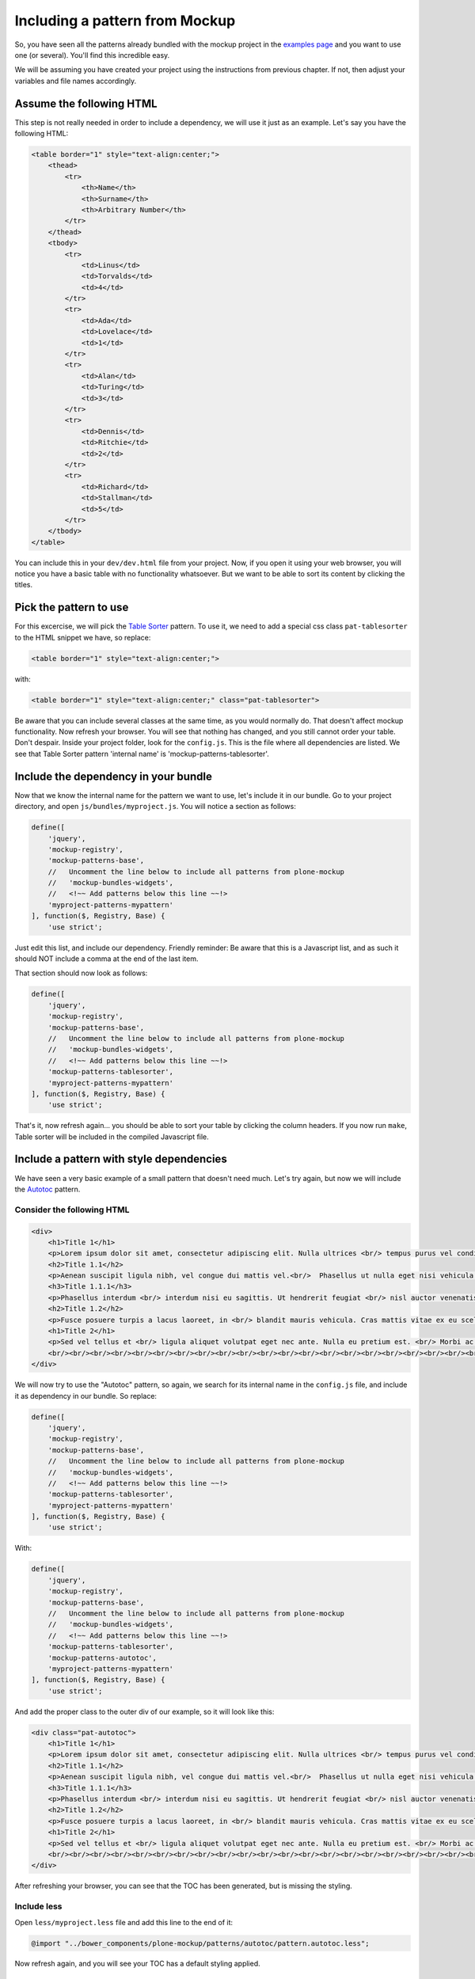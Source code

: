 Including a pattern from Mockup
===============================

So, you have seen all the patterns already bundled with the mockup project in the `examples page <http://plone.github.io/mockup/dev/#pattern>`_ and you want to use one (or several). You'll find this incredible easy.

We will be assuming you have created your project using the instructions from previous chapter. If not, then adjust your variables and file names accordingly.


Assume the following HTML
-------------------------

This step is not really needed in order to include a dependency, we will use it just as an example.
Let's say you have the following HTML:

.. code-block:: html

    <table border="1" style="text-align:center;">
        <thead>
            <tr>
                <th>Name</th>
                <th>Surname</th>
                <th>Arbitrary Number</th>
            </tr>
        </thead>
        <tbody>
            <tr>
                <td>Linus</td>
                <td>Torvalds</td>
                <td>4</td>
            </tr>
            <tr>
                <td>Ada</td>
                <td>Lovelace</td>
                <td>1</td>
            </tr>
            <tr>
                <td>Alan</td>
                <td>Turing</td>
                <td>3</td>
            </tr>
            <tr>
                <td>Dennis</td>
                <td>Ritchie</td>
                <td>2</td>
            </tr>
            <tr>
                <td>Richard</td>
                <td>Stallman</td>
                <td>5</td>
            </tr>
        </tbody>
    </table>

You can include this in your ``dev/dev.html`` file from your project. Now, if you open it using your web browser, you will notice you have a basic table with no functionality whatsoever. But we want to be able to sort its content by clicking the titles.


Pick the pattern to use
-----------------------

For this excercise, we will pick the `Table Sorter <http://plone.github.io/mockup/dev/#pattern/tablesorter>`_ pattern. To use it, we need to add a special css class ``pat-tablesorter`` to the HTML snippet we have, so replace:

.. code-block:: html

    <table border="1" style="text-align:center;">

with:

.. code-block:: html

    <table border="1" style="text-align:center;" class="pat-tablesorter">

Be aware that you can include several classes at the same time, as you would normally do. That doesn't affect mockup functionality.
Now refresh your browser. You will see that nothing has changed, and you still cannot order your table. Don't despair. Inside your project folder, look for the ``config.js``. This is the file where all dependencies are listed. We see that Table Sorter pattern 'internal name' is 'mockup-patterns-tablesorter'.


Include the dependency in your bundle
-------------------------------------

Now that we know the internal name for the pattern we want to use, let's include it in our bundle. Go to your project directory, and open ``js/bundles/myproject.js``. You will notice a section as follows:

.. code-block:: js

    define([
        'jquery',
        'mockup-registry',
        'mockup-patterns-base',
        //   Uncomment the line below to include all patterns from plone-mockup
        //   'mockup-bundles-widgets',
        //   <!~~ Add patterns below this line ~~!>
        'myproject-patterns-mypattern'
    ], function($, Registry, Base) {
        'use strict';

Just edit this list, and include our dependency.
Friendly reminder: Be aware that this is a Javascript list, and as such it should NOT include a comma at the end of the last item.

That section should now look as follows:

.. code-block:: js

    define([
        'jquery',
        'mockup-registry',
        'mockup-patterns-base',
        //   Uncomment the line below to include all patterns from plone-mockup
        //   'mockup-bundles-widgets',
        //   <!~~ Add patterns below this line ~~!>
        'mockup-patterns-tablesorter',
        'myproject-patterns-mypattern'
    ], function($, Registry, Base) {
        'use strict';

That's it, now refresh again... you should be able to sort your table by clicking the column headers. If you now run ``make``, Table sorter will be included in the compiled Javascript file.


Include a pattern with style dependencies
-----------------------------------------

We have seen a very basic example of a small pattern that doesn't need much. Let's try again, but now we will include the `Autotoc <http://plone.github.io/mockup/dev/#pattern/autotoc>`_ pattern.


Consider the following HTML
~~~~~~~~~~~~~~~~~~~~~~~~~~~

.. code-block:: html

    <div>
        <h1>Title 1</h1>
        <p>Lorem ipsum dolor sit amet, consectetur adipiscing elit. Nulla ultrices <br/> tempus purus vel condimentum. Nulla in tortor <br/> sit amet ex tincidunt gravida ut eget ante. </p>
        <h2>Title 1.1</h2>
        <p>Aenean suscipit ligula nibh, vel congue dui mattis vel.<br/>  Phasellus ut nulla eget nisi vehicula sodales nec non turpis. Phasellus non mi eu sapien <br/> scelerisque ornare et id dolor. Aenean tempus egestas purus, nec tempor ligula. Donec at lorem dolor. <br/> Vestibulum vitae lacus nec nibh <br/> volutpat malesuada</p>
        <h3>Title 1.1.1</h3>
        <p>Phasellus interdum <br/> interdum nisi eu sagittis. Ut hendrerit feugiat <br/> nisl auctor venenatis. Praesent aliquam ipsum <br/> nec mollis congue. Quisque eu mollis nisl.</p>
        <h2>Title 1.2</h2>
        <p>Fusce posuere turpis a lacus laoreet, in <br/> blandit mauris vehicula. Cras mattis vitae ex eu scelerisque. <br/> Donec ut nibh tortor. In pharetra arcu eget sollicitudin tempus. Nunc condimentum ex vel massa fringilla iaculis. <br/> In scelerisque sit amet justo sed suscipit. Quisque vel <br/> tincidunt risus, sit amet laoreet enim.</p>
        <h1>Title 2</h1>
        <p>Sed vel tellus et <br/> ligula aliquet volutpat eget nec ante. Nulla eu pretium est. <br/> Morbi ac vulputate massa. Vivamus condimentum mauris non justo sodales, at sollicitudin tortor tempor. <br/> Quisque rutrum diam cursus orci facilisis pharetra. <br/> Pellentesque ante ex, commodo nec massa ac, ullamcorper hendrerit turpis. Mauris id nisl <br/> semper, aliquam risus et, gravida diam. <br/> Proin et lorem risus.</p>
        <br/><br/><br/><br/><br/><br/><br/><br/><br/><br/><br/><br/><br/><br/><br/><br/><br/><br/><br/><br/><br/><br/><br/><br/><br/>
    </div>

We will now try to use the "Autotoc" pattern, so again, we search for its internal name in the ``config.js`` file, and include it as dependency in our bundle. So replace:

.. code-block:: js

    define([
        'jquery',
        'mockup-registry',
        'mockup-patterns-base',
        //   Uncomment the line below to include all patterns from plone-mockup
        //   'mockup-bundles-widgets',
        //   <!~~ Add patterns below this line ~~!>
        'mockup-patterns-tablesorter',
        'myproject-patterns-mypattern'
    ], function($, Registry, Base) {
        'use strict';

With:

.. code-block:: js

    define([
        'jquery',
        'mockup-registry',
        'mockup-patterns-base',
        //   Uncomment the line below to include all patterns from plone-mockup
        //   'mockup-bundles-widgets',
        //   <!~~ Add patterns below this line ~~!>
        'mockup-patterns-tablesorter',
        'mockup-patterns-autotoc',
        'myproject-patterns-mypattern'
    ], function($, Registry, Base) {
        'use strict';

And add the proper class to the outer div of our example, so it will look like this:

.. code-block:: html

    <div class="pat-autotoc">
        <h1>Title 1</h1>
        <p>Lorem ipsum dolor sit amet, consectetur adipiscing elit. Nulla ultrices <br/> tempus purus vel condimentum. Nulla in tortor <br/> sit amet ex tincidunt gravida ut eget ante. </p>
        <h2>Title 1.1</h2>
        <p>Aenean suscipit ligula nibh, vel congue dui mattis vel.<br/>  Phasellus ut nulla eget nisi vehicula sodales nec non turpis. Phasellus non mi eu sapien <br/> scelerisque ornare et id dolor. Aenean tempus egestas purus, nec tempor ligula. Donec at lorem dolor. <br/> Vestibulum vitae lacus nec nibh <br/> volutpat malesuada</p>
        <h3>Title 1.1.1</h3>
        <p>Phasellus interdum <br/> interdum nisi eu sagittis. Ut hendrerit feugiat <br/> nisl auctor venenatis. Praesent aliquam ipsum <br/> nec mollis congue. Quisque eu mollis nisl.</p>
        <h2>Title 1.2</h2>
        <p>Fusce posuere turpis a lacus laoreet, in <br/> blandit mauris vehicula. Cras mattis vitae ex eu scelerisque. <br/> Donec ut nibh tortor. In pharetra arcu eget sollicitudin tempus. Nunc condimentum ex vel massa fringilla iaculis. <br/> In scelerisque sit amet justo sed suscipit. Quisque vel <br/> tincidunt risus, sit amet laoreet enim.</p>
        <h1>Title 2</h1>
        <p>Sed vel tellus et <br/> ligula aliquet volutpat eget nec ante. Nulla eu pretium est. <br/> Morbi ac vulputate massa. Vivamus condimentum mauris non justo sodales, at sollicitudin tortor tempor. <br/> Quisque rutrum diam cursus orci facilisis pharetra. <br/> Pellentesque ante ex, commodo nec massa ac, ullamcorper hendrerit turpis. Mauris id nisl <br/> semper, aliquam risus et, gravida diam. <br/> Proin et lorem risus.</p>
        <br/><br/><br/><br/><br/><br/><br/><br/><br/><br/><br/><br/><br/><br/><br/><br/><br/><br/><br/><br/><br/><br/><br/><br/><br/>
    </div>

After refreshing your browser, you can see that the TOC has been generated, but is missing the styling.


Include less
~~~~~~~~~~~~

Open ``less/myproject.less`` file and add this line to the end of it:

.. code-block:: css

    @import "../bower_components/plone-mockup/patterns/autotoc/pattern.autotoc.less";

Now refresh again, and you will see your TOC has a default styling applied.


Configure the pattern
~~~~~~~~~~~~~~~~~~~~~

As a final excercise, this pattern allows configuration to be passed from the HTML, so let's make the duration of the movement to be fast and to only include h1 and h2 in the TOC:

.. code-block:: html

    <div class="pat-autotoc" data-pat-autotoc="scrollDuration:fast;levels:h1,h2;">
        <h1>Title 1</h1>
        <p>Lorem ipsum dolor sit amet, consectetur adipiscing elit. Nulla ultrices <br/> tempus purus vel condimentum. Nulla in tortor <br/> sit amet ex tincidunt gravida ut eget ante. </p>
        <h2>Title 1.1</h2>
        <p>Aenean suscipit ligula nibh, vel congue dui mattis vel.<br/>  Phasellus ut nulla eget nisi vehicula sodales nec non turpis. Phasellus non mi eu sapien <br/> scelerisque ornare et id dolor. Aenean tempus egestas purus, nec tempor ligula. Donec at lorem dolor. <br/> Vestibulum vitae lacus nec nibh <br/> volutpat malesuada</p>
        <h3>Title 1.1.1</h3>
        <p>Phasellus interdum <br/> interdum nisi eu sagittis. Ut hendrerit feugiat <br/> nisl auctor venenatis. Praesent aliquam ipsum <br/> nec mollis congue. Quisque eu mollis nisl.</p>
        <h2>Title 1.2</h2>
        <p>Fusce posuere turpis a lacus laoreet, in <br/> blandit mauris vehicula. Cras mattis vitae ex eu scelerisque. <br/> Donec ut nibh tortor. In pharetra arcu eget sollicitudin tempus. Nunc condimentum ex vel massa fringilla iaculis. <br/> In scelerisque sit amet justo sed suscipit. Quisque vel <br/> tincidunt risus, sit amet laoreet enim.</p>
        <h1>Title 2</h1>
        <p>Sed vel tellus et <br/> ligula aliquet volutpat eget nec ante. Nulla eu pretium est. <br/> Morbi ac vulputate massa. Vivamus condimentum mauris non justo sodales, at sollicitudin tortor tempor. <br/> Quisque rutrum diam cursus orci facilisis pharetra. <br/> Pellentesque ante ex, commodo nec massa ac, ullamcorper hendrerit turpis. Mauris id nisl <br/> semper, aliquam risus et, gravida diam. <br/> Proin et lorem risus.</p>
        <br/><br/><br/><br/><br/><br/><br/><br/><br/><br/><br/><br/><br/><br/><br/><br/><br/><br/><br/><br/><br/><br/><br/><br/><br/>
    </div>
